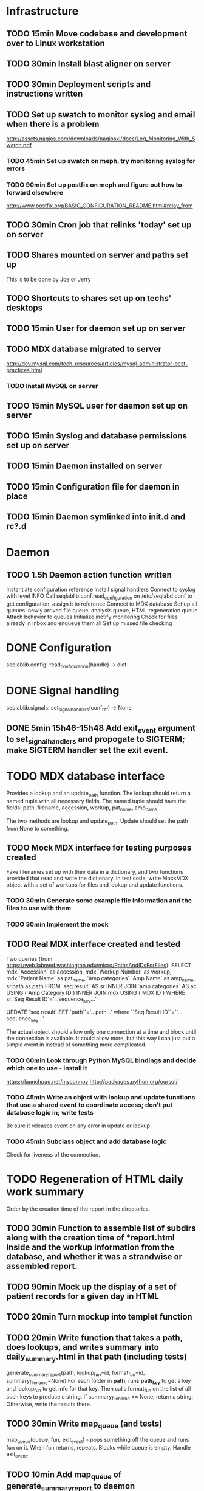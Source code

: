 * Infrastructure
** TODO 15min Move codebase and development over to Linux workstation
** TODO 30min Install blast aligner on server
** TODO 30min Deployment scripts and instructions written
** TODO Set up swatch to monitor syslog and email when there is a problem
http://assets.nagios.com/downloads/nagiosxi/docs/Log_Monitoring_With_Swatch.pdf
*** TODO 45min Set up swatch on meph, try monitoring syslog for errors
*** TODO 90min Set up postfix on meph and figure out how to forward elsewhere
http://www.postfix.org/BASIC_CONFIGURATION_README.html#relay_from
** TODO 30min Cron job that relinks 'today' set up on server
** TODO Shares mounted on server and paths set up
This is to be done by Joe or Jerry
** TODO Shortcuts to shares set up on techs' desktops
** TODO 15min User for daemon set up on server
** TODO MDX database migrated to server
http://dev.mysql.com/tech-resources/articles/mysql-administrator-best-practices.html
*** TODO Install MySQL on server
** TODO 15min MySQL user for daemon set up on server
** TODO 15min Syslog and database permissions set up on server
** TODO 15min Daemon installed on server
** TODO 15min Configuration file for daemon in place
** TODO 15min Daemon symlinked into init.d and rc?.d
* Daemon
** TODO 1.5h Daemon action function written
Instantiate configuration reference
Install signal handlers
Connect to syslog with level INFO
Call seqlablib.conf.read_configuration on /etc/seqlabd.conf to get configuration, assign it to reference
Connect to MDX database
Set up all queues: newly arrived file queue, analysis queue, HTML regeneration queue
Attach behavior to queues
Initialize inotify monitoring
Check for files already in inbox and enqueue them all
Set up missed file checking

* DONE Configuration
seqlablib.config:
  read_configuration(handle) -> dict
* DONE Signal handling
seqlablib.signals:
  set_signal_handlers(conf_ref) -> None
** DONE 5min 15h46-15h48 Add exit_event argument to set_signal_handlers and propogate to SIGTERM; make SIGTERM handler set the exit event.

* TODO MDX database interface
Provides a lookup and an update_path function. The lookup should return a named tuple with all necessary fields. The named tuple should have the fields: path, filename, accession, workup, pat_name, amp_name

The two methods are lookup and update_path. Update should set the path from None to something.

** TODO Mock MDX interface for testing purposes created
Fake filenames set up with their data in a dictionary, and two functions provided that read and write the dictionary.
In test code, write MockMDX object with a set of workups for files and lookup and update functions.
*** TODO 30min Generate some example file information and the files to use with them
*** TODO 30min Implement the mock
** TODO Real MDX interface created and tested
Two queries (from https://web.labmed.washington.edu/micro/PathsAndIDsForFiles):
SELECT mdx.`Accession` as accession,
       mdx.`Workup Number` as workup,
       mdx.`Patient Name` as pat_name, 
       `amp categories`.`Amp Name` as amp_name,
       sr.path as path 
FROM `seq result` AS sr
INNER JOIN `amp categories` AS ac USING (`Amp Category ID`)
INNER JOIN mdx USING (`MDX ID`)
WHERE sr.`Seq Result ID`='...sequence_key...'

UPDATE `seq result` SET `path``='...path...' where ``Seq Result ID``=`'...sequence_key...'

The actual object should allow only one connection at a time and block until the connection is available. It could allow more, but this way I can just put a simple event in instead of something more complicated.
*** TODO 60min Look through Python MySQL bindings and decide which one to use - install it
https://launchpad.net/myconnpy
http://packages.python.org/oursql/
*** TODO 45min Write an object with lookup and update functions that use a shared event to coordinate access; don't put database logic in; write tests
Be sure it releases event on any error in update or lookup
*** TODO 45min Subclass object and add database logic
Check for liveness of the connection.
* TODO Regeneration of HTML daily work summary
Order by the creation time of the report in the directories.
** TODO 30min Function to assemble list of subdirs along with the creation time of *report.html inside and the workup information from the database, and whether it was a strandwise or assembled report.
** TODO 90min Mock up the display of a set of patient records for a given day in HTML
** TODO 20min Turn mockup into templet function
** TODO 20min Write function that takes a path, does lookups, and writes summary into daily_summary.html in that path (including tests)
generate_summary_report(path, lookup_fun=id, format_fun=id, summary_filename=None)
For each folder in *path*, runs *path_key* to get a key and lookup_fun to get info for that key. Then calls format_fun on the list of all such keys to produce a string. If summary_filename == None, return a string. Otherwise, write the results there.
** TODO 30min Write map_queue (and tests)
map_queue(queue, fun, exit_event) - pops something off the queue and runs fun on it. When fun returns, repeats. Blocks while queue is empty. Handle exit_event.
** TODO 10min Add map_queue of generate_summary_report to daemon
* TODO Processing pairs of AB1 files into reports
** TODO 15min Integrate AB1 reading and tests from seqviewer
** TODO 15min Integrate contig construction from seqviewer, and tests
** TODO 15min Integrate seqviewer's alignment rendering code
** TODO 30min Function to BLAST and write XML to disk, and parse it in memory
blast_seq(seq, xml_path, ncbi_db='nr')
Takes a string or SeqRecord (seq), returns the path to the XML it writes (in 'xml_path') and the parsed BLAST results.
** TODO 15min Get a pair of AB1 files and extract their sequences

** TODO 45min generate_report written and tested
generate_report(workup_info, ab1_file1, ab1_file2, lookup_fun, assembled_render, strandwise_render)
workup_info is a named tuple as described in the MDX database section
Read the AB1 files
Try to contig them
If success, lookup_fun the assembly in contig and pass the workup_info, the full contig result, the result, and the AB1 tracks to assembled_render
If failure, lookup_fun the two strands and pass the workup_info, the results and the AB1 tracks to strandwise_render
assembled_render and strandwise_render return strings of data, which are returned by generate_report
For testing, use a pair of AB1 files, just a nop as lookup_fun, and assembled_render and strandwise_render return just the first 10 characters of sequences from the AB1 files.
** TODO 15min Blast a sequence from BioPython, and pickle the parsed result for testing purposes
Use the sequence
TAGGATCAACATGCGTTTCAGCAAACAACCCATCAATCCCCACCGCCGCCGCAGCTCTCGCTAAAATAGGGGCAAAAGAGCTGTCTCCTGAACTTTTCCCGTTCGCTCCCCCTGGCATTTGCACGCTATGGGTAGCGTCAAAAATCACAGGGGCAAATTCTCGCATGATTTTT
Goes to H. Pylori
** DONE 10min 15h48-15h49 Add templet to codebase
** TODO 25min Write a function to render an AB1 file as alignment (no offsets)
render_ab1(seq, conf, trace) -> HTML that can be embedded in a page
Call the seqviewer stuff
** TODO 15min Write a function to pretty print DNA in an easily copyable way
pprint_seq(seq) -> HTML that can be embedded in a page
pprint_seq_css() -> <style></style> block
Handle gaps and IUPAC codes
*** TODO Mock up in basic HTML with a multiline sequence
*** TODO Write a templet function to return CSS required for this
*** TODO Write a templet function to return the HTML for a sequence
** TODO 5min Write a templet function to return seqviewer alignment CSS block
** TODO 30min Write a function to render two AB1s and the result of contig to HTML
render_alignment(...run info..., contig, seq1, conf1, trace1, seq2, conf2, trace2) -> HTML that can be embedded in a page
Take from the assemble function in seqviewer
** TODO Formatting of BLAST results as templet function
*** TODO 90min Use example BLAST in project dir and make a mockup of results in raw HTML
*** TODO 45min Convert raw mockup to a templet function using the pickled BLAST results
You can do the dropdown stuff with only CSS, as in
<html><head><style>
div#inner { display: none; }
div#outer:active div#inner { display: block; }
</style></head>
<body>
<div id="outer"><p>Hi!</p>
                <div id="inner"><p>Eee!</p></div>
</div>
</body></html>
*** TODO 5min Write a BLAST CSS block function
** TODO Tabs in raw JavaScript and CSS in Firefox set up as a template
*** DONE 20min 15h49-15h55 Look up how to set CSS properties on a div by name in Firefox
<html><head>
<script type="text/javascript">
function make_red(n) { document.getElementById(n).style.color = "#f00"; }
</script>
</head><body>
<p><span id="boris">Hi!</span> <a onclick="make_red('boris')">Make red</a></p>
</body></html>

*** DONE 1h 15h55-16h17 Mock up a tab set with links that say to hide the direct children of #tab_body and show the one specified by the link (name specified)
*** DONE 20min 16h17-16h47 Add an h1 header and style the tabs to fill the whole screen - set baselines
*** DONE 30min 16h47-17h05 Make into a templet function which takes additional CSS blocks and a dict of tab names and content for each tab
** TODO 40min Assembled report designed and implemented
assembled_render(contig_result, blast_result, seq1, conf1, trace1, seq2, conf2, trace2)
Returns a string of HTML
Workup info at top, link to ../daily_summary.html, then two tabs: Assembly and BLAST
Assembly shows the seqviewer alignment followed by the pretty printed assembly.
BLAST shows the formatted BLAST results
** TODO 40min Strandwise report designed and implemented
strandwise_render(seq1, conf1, trace1, blast_result1, seq2, conf2, trace2, blast_result2)
Returns a string of HTML
Same as assembled, but shows both strands separately, both sequences separately, and has two tabs for BLAST results
** TODO 20min Add map_queue of process to daemon
* TODO Enqueueing, pairing and checking newly queued files
Look at CREATE events and enqueue a structure indicating this onto a specified queue. All that has to be enqueued is the full path to the file.

Defined as a function queue_events(queue, path, mask, fun=lambda x: x)
  * queue - the queue to push to
  * path - the path to monitor
  * mask - the inotify mask to use
  * filter - a regex that the filename in the event must match to be enqueued
  * fun - a function that receives the event and produces a value that is actually enqueued (Defaults to id)
** DONE Add 'exit' event to queue_events that shuts down thread
*** DONE 15min 17h05-17h10 Look up polling myself instead of calling loop for inotify (as for gtk example)
ThreadedNotifier, and a thread monitoring exit_event that calls stop on the notifier.
https://github.com/seb-m/pyinotify/wiki/Tutorial


notifier = pyinotify.ThreadedNotifier(wm, EventHandler())
notifier.start()
wdd = wm.add_watch('/tmp', mask, rec=True)
wm.rm_watch(wdd.values())
notifier.stop()
*** DONE 10min 11h35-11h44 Write a test to check the exit event
*** DONE 5min 17h10-17h14 Make queue_events properly handle exit event
** DONE Add 'exit' to batched_unique that shuts down thread
*** DONE 5min 17h14-17h29 Switch test for batched_unique to used exit event instead of n_batches
Need to switch to Linux with winpdb to figure out what's going on
*** DONE 10min Replace n_batches with exit event in batched_unique
** DONE 15min 11h46-12h05 Add 'filter' argument to queue_events (and test for it)
** TODO 30min Tests set up for queue_events
Use a directory in test/data
Check that files are properly enqueued on creation
Check that filter works
** TODO 10min Add command to daemon to enqueue only files ending in .ab1 on their creation
** TODO Generic process function written
process(lookup_fun,pairing_key_fun, unmatched_file_path_ref, unmatched_queue, share_path_ref, workup_path_ref, pair_queue, post_enqueue_fun)(filepaths_set):
    if any of the filepaths don't exist, syslog a warning and drop them
    look up files with lookup_fun to get full data
    try to pair the files with pairing_key_fun
    for each unpaired file, if its n_retries = 0, move it to unmatched_file_path and delete it from n_retries dict; else reenqueue it and decrement its n_retries.
    for each pair, ensure that its target directory exists, move the files there, and queue the pair on analysis_queue. Run post_enqueue_fun
*** TODO 30min Set up test framework for process
lookup_fun = id, pairing_key_fun = id, unmatched_file_path_ref = test/data/unmatched, unmatched_queue = a queue, share_path_ref = test/data/process_share, workup_path_ref = workup, pair_queue = a queue, post_enqueue_fun = set an event
Write a skeleton of process that does nothing and fails
Create files to process in test/data/to_process, set up queues and event, call process on them, check that files go in the right places and that the queues have the correct values.
*** TODO 30min Write pair_up
Takes a key function and an iterable and produces a list of all pairs that it can, and a list of the unpaired items. It's groupby plus a filter
*** TODO 15min Write ensure_isdir
Takes a path and:
if path is a directory -> do nothing
if path does not exist -> create directory
else -> raise an error
*** TODO 1.5h Write guts of process
Catch any errors and syslog them. Drop the file the error occurred for.
process(lookup_fun,pairing_key_fun, unmatched_file_path_ref, unmatched_queue, share_path_ref, workup_path_ref, pair_queue, post_enqueue_fun)(filepaths_set):
    if any of the filepaths don't exist, syslog a warning and drop them
    look up files with lookup_fun to get full data
    try to pair the files with pairing_key_fun
    for each unpaired file, if its n_retries = 0, move it to unmatched_file_path and delete it from n_retries dict; else reenqueue it and decrement its n_retries.
    for each pair, ensure that its target directory exists, move the files there, and queue the pair on analysis_queue. Run post_enqueue_fun

* TODO Intermittent enqueuing of all files
intermittently and enqueue_files
** TODO 15min Add filter to enqueue_files to match filenames with a regex
** TODO 30min Write intermittently function and tests
intermittently(fun, delay_ref, exit_event) runs fun with a fixed delay between runs.
 * fun - function to run
 * delay - Ref-like to the delay in seconds between runs.
 * exit_event - don't run if this is true
Create a run_now event, and pass a function that sets it to a delay timer. Then loop in the intermittently function until the run_now event is set or the exit_event is set. If the run_now event, get the value from delay_ref and start a new timer. If exit_event, return immediately.
** TODO 10min Add command for intermittently enqueueing files to daemon
